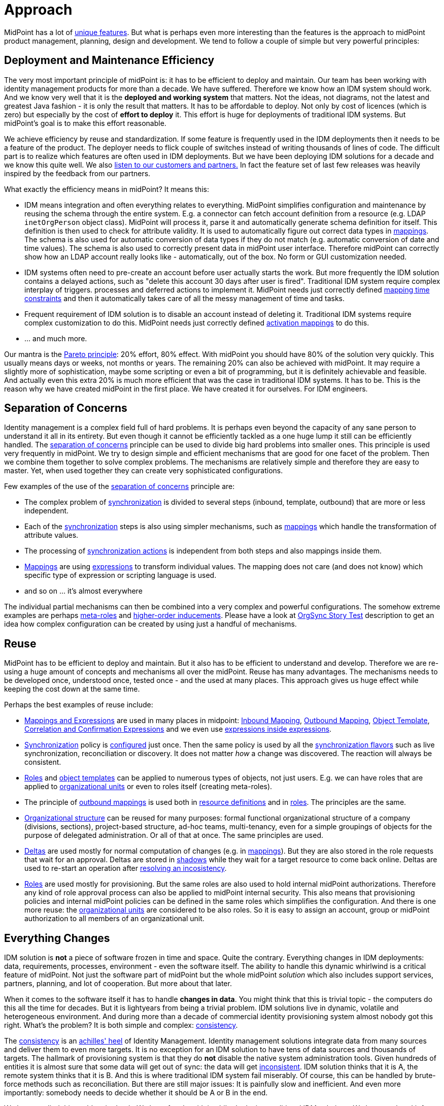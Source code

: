 = Approach
:page-wiki-name: Approach
:page-wiki-id: 13598899
:page-wiki-metadata-create-user: semancik
:page-wiki-metadata-create-date: 2014-01-10T10:30:34.418+01:00
:page-wiki-metadata-modify-user: semancik
:page-wiki-metadata-modify-date: 2014-01-30T16:23:05.946+01:00
:page-upkeep-status: orange
:page-toc: top

MidPoint has a lot of xref:/midpoint/features/unique/[unique features].
But what is perhaps even more interesting than the features is the approach to midPoint product management, planning, design and development.
We tend to follow a couple of simple but very powerful principles:

== Deployment and Maintenance Efficiency

The very most important principle of midPoint is: it has to be efficient to deploy and maintain.
Our team has been working with identity management products for more than a decade.
We have suffered.
Therefore we know how an IDM system should work.
And we know very well that it is the *deployed and working system* that matters.
Not the ideas, not diagrams, not the latest and greatest Java fashion - it is only the result that matters.
It has to be affordable to deploy.
Not only by cost of licences (which is zero) but especially by the cost of *effort to deploy* it.
This effort is huge for deployments of traditional IDM systems.
But midPoint's goal is to make this effort reasonable.

We achieve efficiency by reuse and standardization.
If some feature is frequently used in the IDM deployments then it needs to be a feature of the product.
The deployer needs to flick couple of switches instead of writing thousands of lines of code.
The difficult part is to realize which features are often used in IDM deployments.
But we have been deploying IDM solutions for a decade and we know this quite well.
We also xref:/community/[listen to our customers and partners.] In fact the feature set of last few releases was heavily inspired by the feedback from our partners.

What exactly the efficiency means in midPoint? It means this:

* IDM means integration and often everything relates to everything.
MidPoint simplifies configuration and maintenance by reusing the schema through the entire system.
E.g. a connector can fetch account definition from a resource (e.g. LDAP `inetOrgPerson` object class).
MidPoint will process it, parse it and automatically generate schema definition for itself.
This definition is then used to check for attribute validity.
It is used to automatically figure out correct data types in xref:/midpoint/reference/expressions/mappings/[mappings]. The schema is also used for automatic conversion of data types if they do not match (e.g. automatic conversion of date and time values).
The schema is also used to correctly present data in midPoint user interface.
Therefore midPoint can correctly show how an LDAP account really looks like - automatically, out of the box.
No form or GUI customization needed.

* IDM systems often need to pre-create an account before user actually starts the work.
But more frequently the IDM solution contains a delayed actions, such as "delete this account 30 days after user is fired".
Traditional IDM system require complex interplay of triggers.
processes and deferred actions to implement it.
MidPoint needs just correctly defined xref:/midpoint/reference/expressions/mappings/[mapping time constraints] and then it automatically takes care of all the messy management of time and tasks.

* Frequent requirement of IDM solution is to disable an account instead of deleting it.
Traditional IDM systems require complex customization to do this.
MidPoint needs just correctly defined xref:/midpoint/reference/resources/resource-configuration/schema-handling/activation/[activation mappings] to do this.

* ... and much more.

Our mantra is the https://en.wikipedia.org/wiki/Pareto_principle[Pareto principle]: 20% effort, 80% effect.
With midPoint you should have 80% of the solution very quickly.
This usually means days or weeks, not months or years.
The remaining 20% can also be achieved with midPoint.
It may require a slightly more of sophistication, maybe some scripting or even a bit of programming, but it is definitely achievable and feasible.
And actually even this extra 20% is much more efficient that was the case in traditional IDM systems.
It has to be.
This is the reason why we have created midPoint in the first place.
We have created it for ourselves.
For IDM engineers.

== Separation of Concerns

Identity management is a complex field full of hard problems.
It is perhaps even beyond the capacity of any sane person to understand it all in its entirety.
But even though it cannot be efficiently tackled as a one huge lump it still can be efficiently handled.
The https://en.wikipedia.org/wiki/Separation_of_concerns[separation of concerns] principle can be used to divide big hard problems into smaller ones.
This principle is used very frequently in midPoint.
We try to design simple and efficient mechanisms that are good for one facet of the problem.
Then we combine them together to solve complex problems.
The mechanisms are relatively simple and therefore they are easy to master.
Yet, when used together they can create very sophisticated configurations.

Few examples of the use of the https://en.wikipedia.org/wiki/Separation_of_concerns[separation of concerns] principle are:

* The complex problem of xref:/midpoint/reference/synchronization/introduction/[synchronization] is divided to several steps (inbound, template, outbound) that are more or less independent.

* Each of the xref:/midpoint/reference/synchronization/introduction/[synchronization] steps is also using simpler mechanisms, such as xref:/midpoint/reference/expressions/mappings/[mappings] which handle the transformation of attribute values.

* The processing of xref:/midpoint/reference/synchronization/[synchronization actions] is independent from both steps and also mappings inside them.

* xref:/midpoint/reference/expressions/mappings/[Mappings] are using xref:/midpoint/reference/expressions/expressions/[expressions] to transform individual values.
The mapping does not care (and does not know) which specific type of expression or scripting language is used.

* and so on ... it's almost everywhere

The individual partial mechanisms can then be combined into a very complex and powerful configurations.
The somehow extreme examples are perhaps xref:/midpoint/reference/roles-policies/rbac/[meta-roles] and xref:/midpoint/reference/roles-policies/assignment/[higher-order inducements]. Please have a look at xref:/midpoint/reference/samples/story-tests/orgsync/[OrgSync Story Test] description to get an idea how complex configuration can be created by using just a handful of mechanisms.

== Reuse

MidPoint has to be efficient to deploy and maintain.
But it also has to be efficient to understand and develop.
Therefore we are re-using a huge amount of concepts and mechanisms all over the midPoint.
Reuse has many advantages.
The mechanisms needs to be developed once, understood once, tested once - and the used at many places.
This approach gives us huge effect while keeping the cost down at the same time.

Perhaps the best examples of reuse include:

* xref:/midpoint/reference/expressions/[Mappings and Expressions] are used in many places in midpoint:
xref:/midpoint/reference/expressions/mappings/inbound-mapping/[Inbound Mapping], xref:/midpoint/reference/expressions/mappings/outbound-mapping/[Outbound Mapping], xref:/midpoint/reference/expressions/object-template/[Object Template],
xref:/midpoint/reference/synchronization/correlation-and-confirmation-expressions/[Correlation and Confirmation Expressions]
and we even use xref:/midpoint/reference/expressions/expressions/[expressions inside expressions].

* xref:/midpoint/reference/synchronization/introduction/[Synchronization] policy is xref:/midpoint/reference/synchronization/[configured] just once.
Then the same policy is used by all the xref:/midpoint/reference/synchronization/flavors/[synchronization flavors] such as live synchronization, reconciliation or discovery.
It does not matter _how_ a change was discovered.
The reaction will always be consistent.

* xref:/midpoint/reference/roles-policies/rbac/[Roles] and xref:/midpoint/reference/expressions/object-template/[object templates] can be applied to numerous types of objects, not just users.
E.g. we can have roles that are applied to xref:/midpoint/reference/org/organizational-structure/[organizational units] or even to roles itself (creating meta-roles).

* The principle of xref:/midpoint/reference/expressions/mappings/outbound-mapping/[outbound mappings] is used both in xref:/midpoint/reference/resources/resource-configuration/[resource definitions] and in xref:/midpoint/reference/roles-policies/rbac/[roles]. The principles are the same.

* xref:/midpoint/reference/org/organizational-structure/[Organizational structure] can be reused for many purposes: formal functional organizational structure of a company (divisions, sections), project-based structure, ad-hoc teams, multi-tenancy, even for a simple groupings of objects for the purpose of delegated administration.
Or all of that at once.
The same principles are used.

* xref:/midpoint/devel/prism/concepts/deltas/[Deltas] are used mostly for normal computation of changes (e.g. in xref:/midpoint/reference/expressions/mappings/[mappings]). But they are also stored in the role requests that wait for an approval.
Deltas are stored in xref:/midpoint/reference/resources/shadow/[shadows] while they wait for a target resource to come back online.
Deltas are used to re-start an operation after xref:/midpoint/reference/synchronization/consistency/[resolving an incosistency].

* xref:/midpoint/reference/roles-policies/rbac/[Roles] are used mostly for provisioning.
But the same roles are also used to hold internal midPoint authorizations.
Therefore any kind of role approval process can also be applied to midPoint internal security.
This also means that provisioning policies and internal midPoint policies can be defined in the same roles which simplifies the configuration.
And there is one more reuse: the xref:/midpoint/reference/org/organizational-structure/[organizational units] are considered to be also roles.
So it is easy to assign an account, group or midPoint authorization to all members of an organizational unit.

== Everything Changes

IDM solution is *not* a piece of software frozen in time and space.
Quite the contrary.
Everything changes in IDM deployments: data, requirements, processes, environment - even the software itself.
The ability to handle this dynamic whirlwind is a critical feature of midPoint.
Not just the software part of midPoint but the whole midPoint _solution_ which also includes support services, partners, planning, and lot of cooperation.
But more about that later.

When it comes to the software itself it has to handle *changes in data*. You might think that this is trivial topic - the computers do this all the time for decades.
But it is lightyears from being a trivial problem.
IDM solutions live in dynamic, volatile and heterogeneous environment.
And during more than a decade of commercial identity provisioning system almost nobody got this right.
What's the problem? It is both simple and complex: xref:/iam/iga/idm-consistency/[consistency].

The xref:/iam/iga/idm-consistency/[consistency] is an https://en.wikipedia.org/wiki/Achilles_heel[achilles' heel] of Identity Management.
Identity management solutions integrate data from many sources and deliver them to even more targets.
It is no exception for an IDM solution to have tens of data sources and thousands of targets.
The hallmark of provisioning system is that they do *not* disable the native system administration tools.
Given hundreds of entities it is almost sure that some data will get out of sync: the data will get xref:/iam/iga/idm-consistency/[inconsistent]. IDM solution thinks that it is A, the remote system thinks that it is B. And this is where traditional IDM system fail miserably.
Of course, this can be handled by brute-force methods such as reconciliation.
But there are still major issues: It is painfully slow and inefficient.
And even more importantly: somebody needs to decide whether it should be A or B in the end.

We have studied this problem in depth.
We have fought with it while deploying traditional IDM solutions.
We have explored it from the software architecture point of view.
We have conducted academic research.
And we think that we have a solution.
Or rather a set of solutions:

* MidPoint is using *xref:/midpoint/reference/concepts/relativity/[relative] change model*.
Every change is represented as xref:/midpoint/devel/prism/concepts/deltas/[delta].
Deltas can be easily merged, stored for a long time and re-applied and they can be processed and re-computed efficiently.
For example, delta can be stored for days or weeks while a role approval request waits for an approved to get back from vacation.
A delta can be used to recompute just the values that have been changed in the source and leave the other values untouched.
The xref:/midpoint/devel/prism/concepts/deltas/[delta]-based design is not just an afterthought.
It is an integral part of midPoint design and architecture from the day 0.

* MidPoint is essentially a *lock-free* system.
Remember the times when you must wait until one role approval finished before starting a new one? How users were not able to work for days because some approval of a petty role blocked out a request for a really important role? That won't happen in midPoint.
The xref:/midpoint/devel/prism/concepts/deltas/[deltas] can be processed and approved in parallel.
Independently.
And as the results of an approval and recomputation are also deltas these can be easily merged at the end.
No need for locking.

* MidPoint prefers *real-time synchronization*. This is usually the best solution.
The data are fresh.
The load is more spread through time avoiding many hot spots.
And it is easier to look up a single change for diagnostic purposes.
MidPoint is designed to be what is usually called almost-realtime system: efficient, quickly responding to change and fun to work with.

* Of course the is also *reconciliation*. But we use it mostly only as safety net.
Reconciliation is serving legacy remote system that cannot do any better than that.
It also caches the very unlikely events when delta-based algorithms converge to a slightly imprecise results.
However, running reconciliation in midPoint is easy.
Because of reuse the reconciliation has exactly the same basic configuration as real-time sync.
Therefore adding reconciliation to the solution essentially means only to enable it and set up a schedule.

* MidPoint is a *self-healing* system.
When midPoint finds out that there is a problem it tries to xref:/midpoint/reference/synchronization/consistency/[fix it automatically]. E.g. if midPoint tries to modify an account which is gone then midPoint will try to re-create it.
If midPoint tries to create an account which conflicts with another account midPoint automatically reconciles the newly found account to check for ownership and to see what to do with it.
And then midPoint re-starts the original operation (remember, we have xref:/midpoint/devel/prism/concepts/deltas/[deltas], we can do it easily and safely).
This "opportunistic" synchronization really makes sure that the data are as consistent as practically possible.

* One of the curial points in midPoint design is that midPoint clearly understand the difference between *policy* (what _should be_) and *reality* (what _is_). It has xref:/midpoint/reference/roles-policies/assignment/assigning-vs-linking/[doubled mechanisms] to efficiently handle the distinction.
This was a major problem in traditional IDM systems.
Pretending that the reality always matches policy is futile.
MidPoint knows better.
The xref:/midpoint/reference/roles-policies/assignment/[assignments] can be used to set the policy, the xref:/midpoint/reference/roles-policies/assignment/assigning-vs-linking/[links] and xref:/midpoint/reference/resources/shadow/[shadows] track the reality and xref:/midpoint/reference/synchronization/introduction/[synchronization] is used to align them.
Therefore midPoint knows whether the result should be A or B.

Continuous change of data is really a major concern in IDM solutions.
However the data and the environment are not the only changing things in the solution.
Requirements and processes change quite often.
Which means changes in data structures.
MidPoint is based on the idea of the xref:/midpoint/reference/schema/[unified data model] which in turn is based on https://en.wikipedia.org/wiki/Single_source_of_truth[Single Source of Truth principle].
The data model of midPoint is defined as an abstract schema.
Java class files are _generated_ from this schema during the build.
The same schema is also used by midPoint user interface to display the data.
Therefore a simple change of the schema definition echoes through the entire system.
Which means it is easier to integrate: parts of the user interface will adapt automatically without any change to the code.
And the parts of the code which are not compatible with the changed schema will immediately be identified because the compilation breaks.
It is very easy to fix bugs in this way.
And that's what we do.
Parts of the schema can also be customized after the build when midPoint is deployed.
And again, user interface and other dynamic parts of the system will adapt automatically.
Without any need for programming.

There is still one more source of change.
A very important one: the software itself.
MidPoint has a rapid xref:/midpoint/versioning/[release cycle] with two releases per year.
This approach used by many high-profile open source projects and it works incredibly well for them as it works for us.
This means that midPoint software changes quite often.
This is an excellent news on one hand.
Partners and customers can get their features and improvements very quickly.
MidPoint deployments are very efficient.
But there is a risk on the other had.
Keeping midPoint solution operational may require frequent upgrades.
We are more than aware of this risk and therefore we spend considerable effort to make the upgrade process easy.
The goal is to make it almost effortless with risks kept as low as practically possible.
Upgradeability is an integral part of midPoint design and architecture from the very beginning.
E.g. we pay a lot of attention to data format compatibility, compatibility of extensions and so on.
That's one of the reason we are so meticulous about proper namespaces and URIs which are used a lot in midPoint.
However, upgradeability is a hard problem.
We have gone a long way and we believe that our ability to upgrade is several levels above average we are continually improving it.

== Cooperation

The midPoint software is only a part of midPoint _solution_. It is undoubtedly a very important part, but it is only a part nevertheless.
It would be nothing without the ability to deploy and operate it efficiently.
And it is the *people* that deploy and operate midPoint, not the software.
Therefore we pay a great attention to work with our partners and customers.
Cooperation is a crucial part of our day-to-day work.

What does it mean, exactly?

* The business model of Evolveum is strictly partner-based.
We strongly believe that everybody should do what he does best.
We are best at development of identity management software.
So that's what we do.
Our partners are best at designing IDM solutions, deploying them, counselling, identifying new customers, communicating with them and keeping them.
And that's what our partners do.
We support our partners and we do *not* compete with them.

* MidPoint source code is xref:/midpoint/introduction/openness/[open] and the licence is one of the most liberal open source licenses available.
Anyone can see source code, anyone can modify it and use it.
MidPoint development process is also xref:/midpoint/introduction/openness/[open]. Our plans, roadmaps and xref:/midpoint/architecture/[designs] are documented and publicly available.
Therefore it is not only the anyone can _see_ the source code but also anyone can _understand_ it.

* We are encouraging midPoint users to xref:/community/[participate]. Major features of several recent midPoint versions were planned and designed largely based on user feedback.
We also encourage xref:/community/development/[participation of developers] outside of midPoint core team.
We have chosen the xref:/midpoint/devel/source/git/[tools] that are appropriate for this kind of cooperation.

* Complete xref:/midpoint/[documentation] of midPoint is publicly available.
It is maintained in the wiki form and we try to follow the encyclopedic style used by https://www.wikipedia.org/[Wikipedia].
We gladly grant write access to the documentation to any partner who is willing to help with documentation updates.

* We have a great team.
Really great.
But it is a small team and it will remain relatively small for foreseeable future.
We prefer efficiency, technological excellence and merit over world domination.
And therefore we are more than aware that we cannot do everything.
Therefore our plan is to cooperate with other software vendors that have similar mindset that we have.
Our plan is to stick to identity provisioning.
That's currently the missing piece as other existing products lacks either functionality, cost efficiency or both.
When it comes to access management, directory services, compliance, analytics and other identity management subfields we prefer cooperation over competition.
Our plan is to integrate with existing products on the market.

== See Also

* xref:/midpoint/features/unique/[Unique Features]

* xref:/midpoint/introduction/openness/[Openness]

* xref:/midpoint/architecture/[Architecture and Design]

* xref:/midpoint/devel/prism/concepts/deltas/[Deltas]

* xref:/midpoint/reference/concepts/relativity/[Relativity]

* xref:/midpoint/[Documentation]

* xref:/community/[Participation]

* xref:/community/development/[Development Participation]
